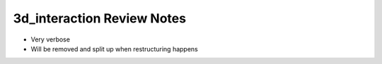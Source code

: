 
***************************
3d_interaction Review Notes
***************************

- Very verbose
- Will be removed and split up when restructuring happens